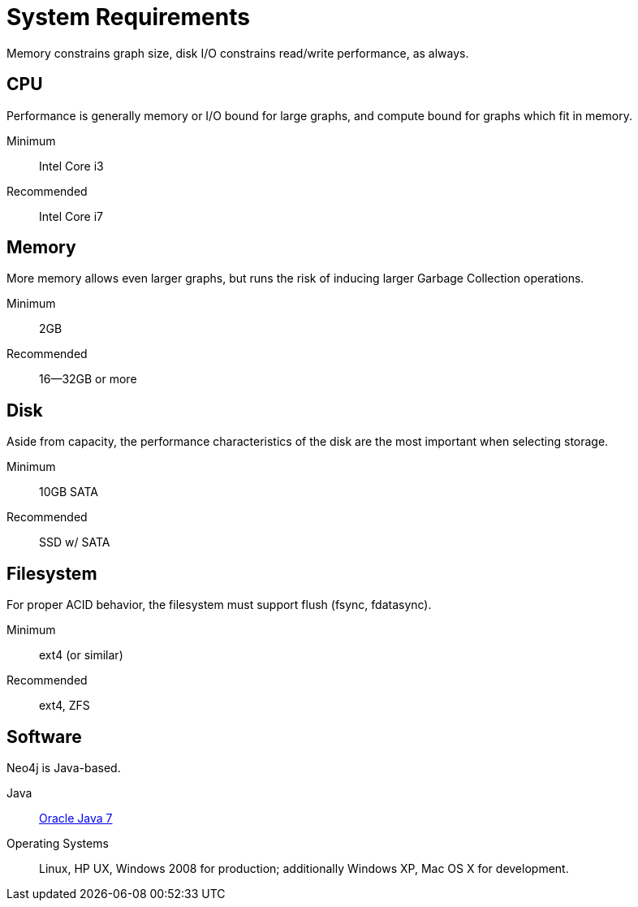 [[deployment-requirements]]
System Requirements
===================

Memory constrains graph size, disk I/O constrains read/write performance, as always. 

== CPU ==

Performance is generally memory or I/O bound for large graphs, and compute bound for graphs which fit in memory.

Minimum::      Intel Core i3
Recommended::  Intel Core i7


== Memory ==

More memory allows even larger graphs, but runs the risk of inducing larger Garbage Collection operations.

Minimum::     2GB
Recommended:: 16--32GB or more

== Disk ==

Aside from capacity, the performance characteristics of the disk are the most important when selecting storage.

Minimum::     10GB SATA
Recommended:: SSD w/ SATA

== Filesystem ==

For proper ACID behavior, the filesystem must support flush (fsync, fdatasync).

Minimum::      ext4 (or similar)
Recommended::  ext4, ZFS

== Software ==

Neo4j is Java-based.

Java:: http://www.oracle.com/technetwork/java/javase/downloads/index.html[Oracle Java 7]
Operating Systems::  Linux, HP UX, Windows 2008 for production; additionally Windows XP, Mac OS X for development.


